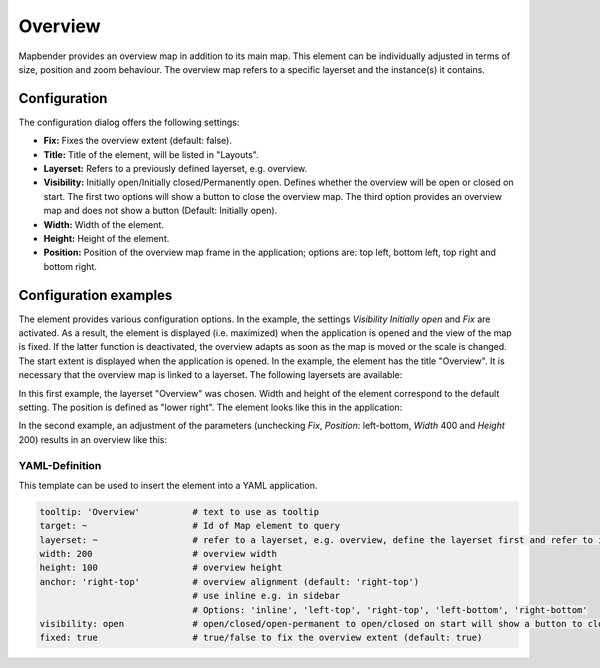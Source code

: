 .. _overview:

Overview
********

Mapbender provides an overview map in addition to its main map. This element can be individually adjusted in terms of size, position and zoom behaviour. The overview map refers to a specific layerset and the instance(s) it contains.

.. image:: ../../../figures/overview.png
     :scale: 80

Configuration
=============

The configuration dialog offers the following settings:

.. image:: ../../../figures/overview_configuration.png
     :scale: 70

* **Fix:** Fixes the overview extent (default: false).
* **Title:** Title of the element, will be listed in "Layouts".
* **Layerset:** Refers to a previously defined layerset, e.g. overview.
* **Visibility:** Initially open/Initially closed/Permanently open. Defines whether the overview will be open or closed on start. The first two options will show a button to close the overview map. The third option provides an overview map and does not show a button (Default: Initially open). 
* **Width:** Width of the element.
* **Height:** Height of the element.
* **Position:** Position of the overview map frame in the application; options are: top left, bottom left, top right and bottom right.

Configuration examples
======================

.. image:: ../../../figures/overview_configuration_example.png
     :scale: 80

The element provides various configuration options. In the example, the settings *Visibility Initially open* and *Fix* are activated. As a result, the element is displayed (i.e. maximized) when the application is opened and the view of the map is fixed.
If the latter function is deactivated, the overview adapts as soon as the map is moved or the scale is changed. The start extent is displayed when the application is opened.
In the example, the element has the title "Overview". It is necessary that the overview map is linked to a layerset. The following layersets are available:

.. image:: ../../../figures/map_example_layersets.png
     :width: 100%

In this first example, the layerset "Overview" was chosen. Width and height of the element correspond to the default setting. The position is defined as "lower right". The element looks like this in the application:

.. image:: ../../../figures/de/overview_example_right-bottom_fixed.png
     :scale: 80

In the second example, an adjustment of the parameters (unchecking *Fix*, *Position*: left-bottom, *Width* 400 and *Height* 200) results in an overview like this:

.. image:: ../../../figures/de/overview_example_left-bottom.png
     :width: 100%


YAML-Definition
---------------

This template can be used to insert the element into a YAML application.

.. code-block:: yaml

   tooltip: 'Overview'          # text to use as tooltip
   target: ~                    # Id of Map element to query
   layerset: ~                  # refer to a layerset, e.g. overview, define the layerset first and refer to it
   width: 200                   # overview width
   height: 100                  # overview height
   anchor: 'right-top'          # overview alignment (default: 'right-top')
                                # use inline e.g. in sidebar
                                # Options: 'inline', 'left-top', 'right-top', 'left-bottom', 'right-bottom'
   visibility: open             # open/closed/open-permanent to open/closed on start will show a button to close the overview map (default: open), open-permanent will open the overview map and does not show a button
   fixed: true                  # true/false to fix the overview extent (default: true)


